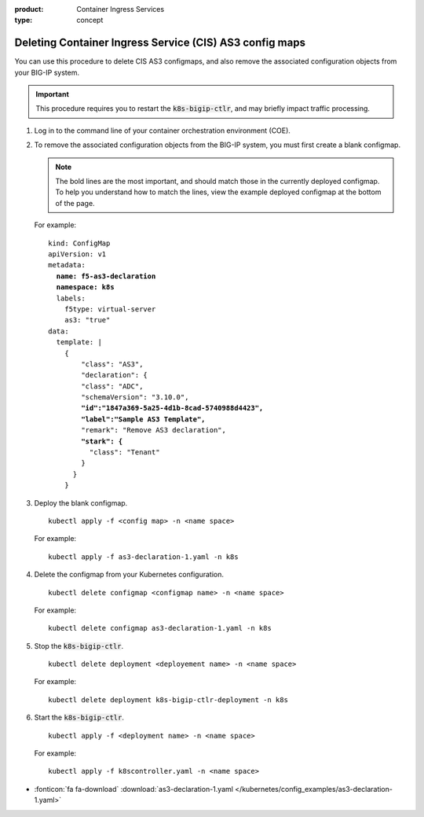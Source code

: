:product: Container Ingress Services
:type: concept

.. _kctlr-as3-delete-configmap:

Deleting Container Ingress Service (CIS) AS3 config maps
========================================================

You can use this procedure to delete CIS AS3 configmaps, and also remove the associated configuration objects from your BIG-IP system.

.. important::

   This procedure requires you to restart the :code:`k8s-bigip-ctlr`, and may briefly impact traffic processing.

#. Log in to the command line of your container orchestration environment (COE).

#. To remove the associated configuration objects from the BIG-IP system, you must first create a blank configmap.

   .. note::

      The bold lines are the most important, and should match those in the currently deployed configmap. To help you understand how to match the lines, view the example deployed configmap at the bottom of the page.

   For example:

   .. parsed-literal::

      kind: ConfigMap
      apiVersion: v1
      metadata:
        **name: f5-as3-declaration**
        **namespace: k8s**
        labels:
          f5type: virtual-server
          as3: "true"
      data:
        template: |
          {
              "class": "AS3",
              "declaration": {
              "class": "ADC",
              "schemaVersion": "3.10.0",
              **"id":"1847a369-5a25-4d1b-8cad-5740988d4423",**
              **"label":"Sample AS3 Template",**
              "remark": "Remove AS3 declaration",
              **"stark": {**
                "class": "Tenant"
              }
            }
          }

#. Deploy the blank configmap.

   .. parsed-literal::

      kubectl apply -f <config map> -n <name space>

   For example:

   .. parsed-literal::

      kubectl apply -f as3-declaration-1.yaml -n k8s
   
#. Delete the configmap from your Kubernetes configuration.

   .. parsed-literal::

      kubectl delete configmap <configmap name> -n <name space>

   For example:

   .. parsed-literal::

      kubectl delete configmap as3-declaration-1.yaml -n k8s
     
#. Stop the :code:`k8s-bigip-ctlr`.

   .. parsed-literal::

      kubectl delete deployment <deployement name> -n <name space>

   For example:

   .. parsed-literal::

      kubectl delete deployment k8s-bigip-ctlr-deployment -n k8s

#. Start the :code:`k8s-bigip-ctlr`.

   .. parsed-literal::

      kubectl apply -f <deployment name> -n <name space> 

   For example:

   .. parsed-literal::

      kubectl apply -f k8scontroller.yaml -n <name space> 

- :fonticon:`fa fa-download` :download:`as3-declaration-1.yaml </kubernetes/config_examples/as3-declaration-1.yaml>`
